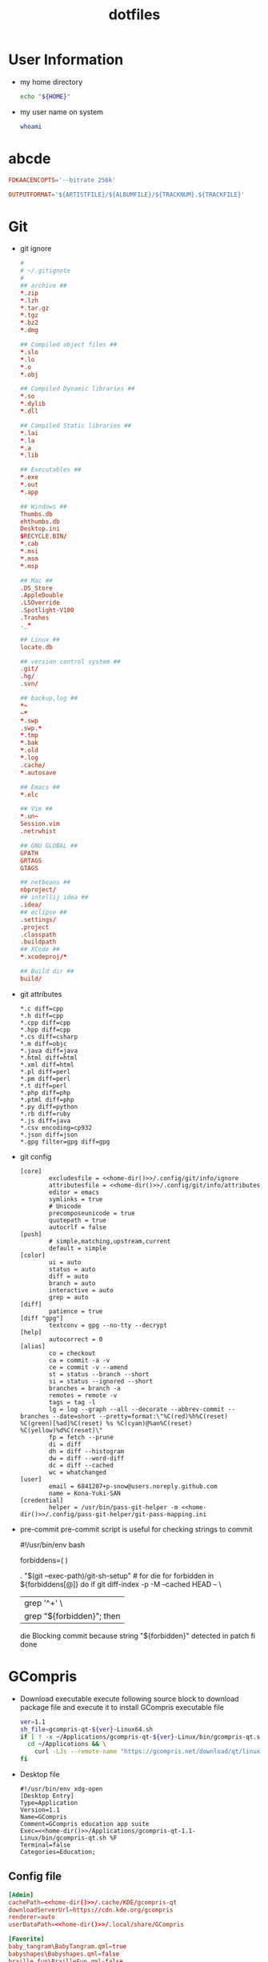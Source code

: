 #+TITLE: dotfiles
#+PROPERTY: header-args       :tangle-mode (identity #o644)
#+PROPERTY: header-args       :mkdirp yes
#+PROPERTY: tangle-target-dir .files

#+STARTUP: hideblocks

* User Information
- my home directory
  #+name: home-dir
  #+begin_src bash
    echo "${HOME}"
  #+end_src
- my user name on system
  #+name: whoami
  #+begin_src bash
    whoami
  #+end_src
* abcde
#+BEGIN_SRC conf :tangle (expand-tangle-target ".abcde.conf")
  FDKAACENCOPTS='--bitrate 256k'

  OUTPUTFORMAT='${ARTISTFILE}/${ALBUMFILE}/${TRACKNUM}.${TRACKFILE}'
#+END_SRC
* Git
- git ignore
  #+BEGIN_SRC conf :tangle (expand-tangle-target ".config/git/info/ignore")
    #
    # ~/.gitignote
    #
    ## archive ##
    ,*.zip
    ,*.lzh
    ,*.tar.gz
    ,*.tgz
    ,*.bz2
    ,*.dmg

    ## Compiled object files ##
    ,*.slo
    ,*.lo
    ,*.o
    ,*.obj

    ## Compiled Dynamic libraries ##
    ,*.so
    ,*.dylib
    ,*.dll

    ## Compiled Static libraries ##
    ,*.lai
    ,*.la
    ,*.a
    ,*.lib

    ## Executables ##
    ,*.exe
    ,*.out
    ,*.app

    ## Windows ##
    Thumbs.db
    ehthumbs.db
    Desktop.ini
    $RECYCLE.BIN/
    ,*.cab
    ,*.msi
    ,*.msm
    ,*.msp

    ## Mac ##
    .DS_Store
    .AppleDouble
    .LSOverride
    .Spotlight-V100
    .Trashes
    ._*

    ## Linux ##
    locate.db

    ## version control system ##
    .git/
    .hg/
    .svn/

    ## backup,log ##
    ,*~
    ~*
    ,*.swp
    .swp.*
    ,*.tmp
    ,*.bak
    ,*.old
    ,*.log
    .cache/
    ,*.autosave

    ## Emacs ##
    ,*.elc

    ## Vim ##
    ,*.un~
    Session.vim
    .netrwhist

    ## GNU GLOBAL ##
    GPATH
    GRTAGS
    GTAGS

    ## netbeans ##
    nbproject/
    ## intellij idea ##
    .idea/
    ## eclipse ##
    .settings/
    .project
    .classpath
    .buildpath
    ## XCode ##
    ,*.xcodeproj/*

    ## Build dir ##
    build/
  #+END_SRC
- git attributes
  #+BEGIN_SRC gitattributes :tangle (expand-tangle-target ".config/git/info/attributes")
    ,*.c diff=cpp
    ,*.h diff=cpp
    ,*.cpp diff=cpp
    ,*.hpp diff=cpp
    ,*.cs diff=csharp
    ,*.m diff=objc
    ,*.java diff=java
    ,*.html diff=html
    ,*.xml diff=html
    ,*.pl diff=perl
    ,*.pm diff=perl
    ,*.t diff=perl
    ,*.php diff=php
    ,*.ptml diff=php
    ,*.py diff=python
    ,*.rb diff=ruby
    ,*.js diff=java
    ,*.csv encoding=cp932
    ,*.json diff=json
    ,*.gpg filter=gpg diff=gpg
  #+END_SRC
- git config
  #+BEGIN_SRC gitconfig :noweb tangle :tangle (expand-tangle-target ".config/git/config")
    [core]
            excludesfile = <<home-dir()>>/.config/git/info/ignore
            attributesfile = <<home-dir()>>/.config/git/info/attributes
            editor = emacs
            symlinks = true
            # Unicode
            precomposeunicode = true
            quotepath = true
            autocrlf = false
    [push]
            # simple,matching,upstream,current
            default = simple
    [color]
            ui = auto
            status = auto
            diff = auto
            branch = auto
            interactive = auto
            grep = auto
    [diff]
            patience = true
    [diff "gpg"]
            textconv = gpg --no-tty --decrypt
    [help]
            autocorrect = 0
    [alias]
            co = checkout
            ca = commit -a -v
            ce = commit -v --amend
            st = status --branch --short
            si = status --ignored --short
            branches = branch -a
            remotes = remote -v
            tags = tag -l
            lg = log --graph --all --decorate --abbrev-commit --branches --date=short --pretty=format:\"%C(red)%h%C(reset) %C(green)[%ad]%C(reset) %s %C(cyan)@%an%C(reset) %C(yellow)%d%C(reset)\"
            fp = fetch --prune
            di = diff
            dh = diff --histogram
            dw = diff --word-diff
            dc = diff --cached
            wc = whatchanged
    [user]
            email = 6841207+p-snow@users.noreply.github.com
            name = Kona-Yuki-SAN
    [credential]
            helper = /usr/bin/pass-git-helper -m <<home-dir()>>/.config/pass-git-helper/git-pass-mapping.ini
  #+END_SRC
- pre-commit
  pre-commit script is useful for checking strings to commit
  # #+begin_src bash :noweb tangle :tangle ./.git/hooks/pre-commit :tangle-mode (identity #o775)
    #!/usr/bin/env bash

    forbiddens=(
      <<home-dir()>>
    )

    . "$(git --exec-path)/git-sh-setup" # for die
    for forbidden in ${forbiddens[@]}
    do
      if git diff-index -p -M --cached HEAD -- \
          | grep '^+' \
          | grep "${forbidden}"; then
        die Blocking commit because string "${forbidden}" detected in patch
      fi
    done
  #+end_src

* GCompris
- Download executable
  execute following source block to download package file and execute it to install GCompris executable file
  #+begin_src sh :results output silent
    ver=1.1
    sh_file=gcompris-qt-${ver}-Linux64.sh
    if [ ! -x ~/Applications/gcompris-qt-${ver}-Linux/bin/gcompris-qt.sh ]; then
      cd ~/Applications && \
        curl -LJs --remote-name "https://gcompris.net/download/qt/linux/${sh_file}"
    fi
  #+end_src
- Desktop file
  #+BEGIN_SRC conf-desktop :noweb tangle :tangle (expand-tangle-target ".local/share/applications/gcompris.desktop")
    #!/usr/bin/env xdg-open
    [Desktop Entry]
    Type=Application
    Version=1.1
    Name=GCompris
    Comment=GCompris education app suite
    Exec=<<home-dir()>>/Applications/gcompris-qt-1.1-Linux/bin/gcompris-qt.sh %F
    Terminal=false
    Categories=Education;
  #+END_SRC
** Config file
#+begin_src conf :noweb tangle :comments noweb :tangle (expand-tangle-target ".config/gcompris/gcompris-qt.conf")
  [Admin]
  cachePath=<<home-dir()>>/.cache/KDE/gcompris-qt
  downloadServerUrl=https://cdn.kde.org/gcompris
  renderer=auto
  userDataPath=<<home-dir()>>/.local/share/GCompris

  [Favorite]
  baby_tangram\BabyTangram.qml=true
  babyshapes\Babyshapes.qml=false
  braille_fun\BrailleFun.qml=false
  canal_lock\CanalLock.qml=true
  color_mix_light\ColorMixLight.qml=true
  colors\Colors.qml=true
  hanoi_real\HanoiReal.qml=true
  maze\Maze.qml=true
  play_piano\PlayPiano.qml=true
  railroad\Railroad.qml=true
  traffic\Traffic.qml=true

  [%General]
  audioEffectsVolume=0.7
  backgroundMusicVolume=0.2
  baseFontSize=0
  defaultCursor=false
  demo=false
  enableAudioEffects=true
  enableAudioVoices=true
  enableAutomaticDownloads=true
  enableBackgroundMusic=true
  filterLevelMax=6
  filterLevelMin=1
  filteredBackgroundMusic=forest.ogg
  font=Andika-R.otf
  fontCapitalization=0
  fontLetterSpacing=0
  fullscreen=false
  isCurrentFontEmbedded=true
  key=
  kiosk=false
  locale=system
  noCursor=false
  previousHeight=1375
  previousWidth=2560
  sectionVisible=true
  showLockedActivities=false
  useWordset=true
  virtualKeyboard=false
  wordset=data2/words/words.rcc

  [Internal]
  exeCount=139
  lastGCVersionRan=10100

  [Levels]
  algebra_by\AlgebraBy.qml=1, 2, 3, 4, 5, 6, 7, 8, 9, 10
  algebra_div\AlgebraDiv.qml=1, 2, 3, 4, 5, 6, 7, 8, 9, 10
  algebra_minus\AlgebraMinus.qml=1, 2, 3, 4, 5, 6, 7, 8, 9, 10
  algebra_plus\AlgebraPlus.qml=1, 2, 3, 4, 5, 6, 7, 8, 9, 10
  categorization\Categorization.qml=1, 2, 3
  chronos\Chronos.qml=1, 2
  clockgame\Clockgame.qml=1, 2, 3, 4, 5, 6
  crane\Crane.qml=1, 2, 3, 4
  details\Details.qml=1, 2, 3
  enumerate\Enumerate.qml=1, 2, 3, 4
  geo-country\GeoCountry.qml=1, 2, 3, 4
  gnumch-equality\GnumchEquality.qml=1, 2, 3, 4
  gnumch-inequality\GnumchInequality.qml=1, 2, 3, 4
  guesscount\Guesscount.qml=1, 2, 3, 4
  guessnumber\Guessnumber.qml=1, 2, 3, 4, 5
  land_safe\LandSafe.qml=1, 2
  learn_additions\Learn_additions.qml=1, 2, 3
  learn_digits\Learn_digits.qml=1, 2, 3, 4, 5, 6, 7, 8, 9
  learn_subtractions\Learn_subtractions.qml=1, 2, 3
  lightsoff\Lightsoff.qml=1, 2, 3, 4, 5, 6, 7, 8, 9
  magic-hat-minus\MagicHat.qml=1, 2, 3, 4, 5, 6
  magic-hat-plus\MagicHatPlus.qml=1, 2, 3, 4, 5, 6
  memory-enumerate\MemoryEnumerate.qml=1, 2, 3, 4, 5, 6, 7, 8
  memory-math-add-minus-mult-div-tux\MemoryMathAddMinusMultDivTux.qml=1, 2, 3, 4, 5, 6, 7, 8, 9, 10
  memory-math-add-minus-mult-div\MemoryMathAddMinusMultDiv.qml=1, 2, 3, 4, 5, 6, 7, 8, 9, 10
  memory-math-add-minus-tux\MemoryMathAddMinusTux.qml=1, 2, 3, 4, 5, 6, 7, 8, 9, 10
  memory-math-add-minus\MemoryMathAddMinus.qml=1, 2, 3, 4, 5, 6, 7, 8, 9, 10
  memory-math-add-tux\MemoryMathAddTux.qml=1, 2, 3, 4, 5, 6, 7, 8, 9, 10
  memory-math-add\MemoryMathAdd.qml=1, 2, 3, 4, 5, 6, 7, 8, 9, 10
  memory-math-div-tux\MemoryMathDivTux.qml=1, 2, 3, 4, 5, 6, 7, 8, 9, 10
  memory-math-div\MemoryMathDiv.qml=1, 2, 3, 4, 5, 6, 7, 8, 9, 10
  memory-math-minus-tux\MemoryMathMinusTux.qml=1, 2, 3, 4, 5, 6, 7, 8, 9, 10
  memory-math-minus\MemoryMathMinus.qml=1, 2, 3, 4, 5, 6, 7, 8, 9, 10
  memory-math-mult-div-tux\MemoryMathMultDivTux.qml=1, 2, 3, 4, 5, 6, 7, 8, 9
  memory-math-mult-div\MemoryMathMultDiv.qml=1, 2, 3, 4, 5, 6, 7, 8, 9
  memory-math-mult-tux\MemoryMathMultTux.qml=1, 2, 3, 4, 5, 6, 7, 8, 9, 10
  memory-math-mult\MemoryMathMult.qml=1, 2, 3, 4, 5, 6, 7, 8, 9, 10
  money\Money.qml=1, 2, 3
  money_back\MoneyBack.qml=1, 2, 3
  money_back_cents\MoneyBackCents.qml=1, 2, 3
  money_cents\MoneyCents.qml=1, 2, 3
  mosaic\Mosaic.qml=1, 2, 3, 4
  redraw\Redraw.qml=1, 2, 3
  redraw_symmetrical\RedrawSymmetrical.qml=1, 2, 3
  reversecount\Reversecount.qml=1, 2
  scalesboard\ScaleNumber.qml=1, 2, 3, 4, 5
  scalesboard_weight\ScalesboardWeight.qml=1, 2, 3, 4, 5, 6
  scalesboard_weight_avoirdupois\ScalesboardWeight.qml=1, 2, 3, 4, 5, 6
  share\Share.qml=1, 2, 3
  smallnumbers\Smallnumbers.qml=1, 2, 3, 4, 5, 6, 7, 8
  smallnumbers2\Smallnumbers2.qml=1, 2, 3, 4, 5, 6, 7, 8
  sudoku\Sudoku.qml=1, 2, 3, 4
  target\Target.qml=1, 2, 3, 4, 5

  [balancebox]
  filePath=qrc:/gcompris/src/activities/balancebox/resource/levels-default.json
  levels=builtin
  progress=12
#+end_src
* Email credentials                               :crypt:
-----BEGIN PGP MESSAGE-----

hQEMA9uWvE5LJ2ejAQf9HIbm4fXnkiUElAHbu8B/NYmkC58unK7BrZ/hjazdEFx5
gEFWNVE0SbjoEPA2GDbUimGmNW55E2Kq7KK7xTvspzC+cxxvCX7A4KuYO/Mf1Ku6
x1k2rcrXn/D/FNjKLut+cwMswA8mQPss/JOPzZGOhSsHpjYIt1UhfVmYgV+meYEQ
mn/jg5VsFkhlR2EKtkxie9G3k1KYK1/JSZBTY/VV/WLcxIkqMyaiGZl44QqXru9n
yhowUHof0egVWgMExFEqqnrY/vm/d8RotPq/VhRvgfsGfCtQD3Bkh2/av7sz3Sc1
j/e18WLqLMGGS7YdkaRUq2Aor44OGXkm9hs67/nep9LA0QH/aeJ0E4Wly2GG+TtR
x3sY1RiT0x84Y+ziIn2QxQK3HytaC7nGDUs6saQ2f9fDpx0+0JEqFCI47fQLvouJ
Xx9rw8O3PEITUV/f8skJVYOs0rC7hbdW7lcQLNH5eiunfFAStL1DO2bD+Bl8RCrW
p8Tqz2WuxCJMxu4acNMIGb3IRwngyeZZuqkCTLPJEGYlWRXQU6BQ8Tul/mvWLp1f
fEMvqTn0eyR56kI9rvMp56Pqtkj3olNi/YobbUAYe1C5NRxohTTpeM9cdP8wgV/q
Ed58AvRcpVZTH2s/5oyqwlKodyfIqT/PbSM5cnJLB0Y/gXcUIHIBJJDSjWj/sAAk
YcPdcBI55Rn+vW+rzbpSYFBejoNCO9GXgnhSs2y5ju9WeRcf9b0XyTFuRZ9RVNgc
MnOfxnEPg4z56D7BQdyPjttd+0unluNQwn/S6+hyrD7I/a8yqTjAj3Y8kBS+Srnc
vMfXovDLe5DIPERdKz48V5gR+kPqeRH215V0Sp1KQzD0ih+go+QEZppXh5LIQce9
fEVc
=KIEm
-----END PGP MESSAGE-----
* Login information                               :crypt:
-----BEGIN PGP MESSAGE-----

hQEMA9uWvE5LJ2ejAQf/bGK1WHe+jkoRoV0Zc/+JdxQKe3g6v5ZEgcbJEUvoX8kp
nDnyShR/pfajfakXzh3wD0otix5dr8xZVJJm5oiBFZaTuCeyZUoeeGVWxaXFqShQ
UQIQcATXKp8r41lp5mEHJrMorL4iWVLCBSftQ2jzdc0wsqs1ASIX6Q96OtD5D5+g
znX/1LAOMz3Lr3vo1M8Qxcx0ZaCtiW+gYz4pbCJdiOpIYvsc350lh67pjXYXZhq6
zot1DO278mStxH5Nj263uK6jA6D8KfeG5ea5aB6YiM6P9snE6WU1qkZQmsudSIB/
m0IKyj+1nJH3hHby6knyS5FUw4bOdve57jo67dg80dLApAErFvu+tcluKVs2yUeU
VQfqyLsU2pSNx/e7STQwSwoPNhET67UJRlI3dKCiHAHfBdYzXAjoQXqefpSlrjbf
g8zrIPUMK1MpeuWQ9HeIH6eaywFALnZExhtfXFaRDLtiNYnXMlwIdQ9CewA0Rl3m
RlTkh4uRPd7B44/s9GzMKd9DaDjTKNoRq/et14pKsDAc0K4pJdI97B9wyW506z/A
Ngxt3vhxeZWvZVnsAKWSAucyhaQ8BGWfKvPLjZid5mslhzJXHil5Xx+hn9STZ8Qi
sEdKK2Vphwatv4QdVz7dSEJyQ/e+it5tUSB/X6qoDMHY6OwhGM+6kQdLc4fvRfqW
gcckBL/R5A2WUvzaehfR6XKWe1rgESgDDGelR9CENzISbVVjo5r04/S/cGwug8Ss
fbmrvfnFu1NzGMqWER97y3R9Db7man5ce3G9x0GQkuPccIeuOQVehJsU3yHbEyye
AY4RXurg
=wgK4
-----END PGP MESSAGE-----
* pass
#+begin_src conf :tangle (expand-tangle-target ".config/pass-git-helper/git-pass-mapping.ini")
  [github.com*]
  username_extractor=specific_line
  line_username=2
  target=github.com
  # username_extractor=entry_name
#+end_src

* mpv
- mpv.conf
  #+begin_src conf :tangle (expand-tangle-target ".config/mpv/mpv.conf")
    ##################
    # video settings #
    ##################

    # Start in fullscreen mode by default.
    fs=yes


    ###########
    # General #
    ###########

    #save-position-on-quit
    no-border                               # no window title bar
    msg-module                              # prepend module name to log messages
    msg-color                               # color log messages on terminal
    term-osd-bar                            # display a progress bar on the terminal
    use-filedir-conf                        # look for additional config files in the directory of the opened file
    pause                                   # no autoplay
    force-window=immediate
    keep-open                               # keep the player open when a file's end is reached
    autofit-larger=100%x95%                 # resize window in case it's larger than W%xH% of the screen
    cursor-autohide-fs-only                 # don't autohide the cursor in window mode, only fullscreen
    # input-media-keys=no                     # enable/disable OSX media keys
    cursor-autohide=1000                    # autohide the curser after 1s

    screenshot-format=png
    screenshot-png-compression=8
    screenshot-template='~/Desktop/%F (%P) %n'

    hls-bitrate=max                         # use max quality for HLS streams


    #########
    # Cache #
    #########

    cache=yes
    cache-default=5000000                   # size in KB
    cache-backbuffer=25000                  # size in KB
    cache-initial=0                         # start playback when your cache is filled up with x kB
    cache-secs=10                           # how many seconds of audio/video to prefetch if the cache is active


    #############
    # OSD / OSC #
    #############

    osd-level=1                             # enable osd and display --osd-status-msg on interaction
    osd-duration=2500                       # hide the osd after x ms
    osd-status-msg='${time-pos} / ${duration}${?percent-pos: (${percent-pos}%)}${?frame-drop-count:${!frame-drop-count==0: Dropped: ${frame-drop-count}}}\n${?chapter:Chapter: ${chapter}}'
    # osd-status-msg='${=time-pos}'         # show raw position

    osd-font='Source Sans Pro'
    osd-font-size=64
    osd-color='#CCFFFFFF'                   # ARGB format
    osd-border-color='#DD322640'            # ARGB format
    #osd-shadow-offset=1                    # pixel width for osd text and progress bar
    osd-bar-align-y=0                       # progress bar y alignment (-1 top, 0 centered, 1 bottom)
    osd-border-size=2                       # size for osd text and progress bar
    osd-bar-h=2                             # height of osd bar as a fractional percentage of your screen height
    osd-bar-w=60                            # width of " " "


    #############
    # Subtitles #
    #############

    sub-use-margins
    sub-ass-force-margins

    demuxer-mkv-subtitle-preroll            # try to correctly show embedded subs when seeking
    sub-auto=fuzzy                          # external subs don't have to match the file name exactly to autoload
    embeddedfonts=yes                       # use embedded fonts for SSA/ASS subs
    sub-fix-timing=no                       # do not try to fix gaps (which might make it worse in some cases)
    sub-ass-force-style=Kerning=yes         # allows you to override style parameters of ASS scripts

    # the following options only apply to subtitles without own styling (i.e. not ASS but e.g. SRT)
    sub-font="Source Sans Pro Semibold"
    sub-font-size=36
    sub-color="#FFFFFFFF"
    sub-border-color="#FF262626"
    sub-border-size=3.2
    sub-shadow-offset=1
    sub-shadow-color="#33000000"
    sub-spacing=0.5


    #############
    # Languages #
    #############

    slang=enm,en,eng,de,deu,ger             # automatically select these subtitles (decreasing priority)
    alang=ja,jp,jpn,en,eng,de,deu,ger       # automatically select these audio tracks (decreasing priority)

    #########
    # Image #
    #########

    image-display-duration=4

    #########
    # Audio #
    #########

    audio-file-auto=fuzzy                   # external audio doesn't has to match the file name exactly to autoload
    audio-pitch-correction=yes              # automatically insert scaletempo when playing with higher speed
    volume-max=200                          # maximum volume in %, everything above 100 results in amplification
    volume=100                              # default volume, 100 = unchanged


    ################
    # Video Output #
    ################

    # Active VOs (and some other options) are set conditionally
    # See here for more information: https://github.com/wm4/mpv-scripts/blob/master/auto-profiles.lua
    # The script was modified to import functions from scripts/auto-profiles-functions.lua

    # Defaults for all profiles
    tscale=catmull_rom                      # sharp: oversample <-> linear (triangle) <-> catmull_rom <-> mitchell <-> gaussian <-> bicubic : smooth
    opengl-early-flush=no
    opengl-pbo=yes


    [high-quality]
    profile-desc=cond:is_desktop() and get('width', math.huge) < 3840
    scale=ewa_lanczossharp
    cscale=ewa_lanczossoft
    dscale=mitchell
    scale-antiring=0.7
    cscale-antiring=0.7
    dither-depth=auto
    correct-downscaling=yes
    sigmoid-upscaling=yes
    deband=yes
    hwdec=no

    [mid-quality]
    profile-desc=cond:(is_laptop() and not on_battery() and get('width', math.huge) < 1920) or (is_desktop() and get('width', math.huge) >= 3840)
    scale=spline36
    cscale=bilinear
    dscale=mitchell
    scale-antiring=1.0
    cscale-antiring=1.0
    dither-depth=auto
    correct-downscaling=yes
    sigmoid-upscaling=yes
    deband=yes
    hwdec=no

    [low-quality]
    profile-desc=cond:is_laptop() and (on_battery() or get('width', math.huge) >= 1920)
    scale=bilinear
    cscale=bilinear
    dscale=bilinear
    scale-antiring=0.0
    cscale-antiring=0.0
    dither-depth=no
    correct-downscaling=no
    sigmoid-upscaling=no
    deband=no
    hwdec=auto

    [60FPS]
    profile-desc=cond:is_laptop() and get('container-fps', 0) >= 59
    scale=bilinear
    cscale=bilinear

    [4K]
    profile-desc=cond:get('width', -math.huge) >= 3840
    vd-lavc-threads=32

    [4K-inverted]
    profile-desc=cond:get('width', -math.huge) < 3840
    vd-lavc-threads=0


    [default]


    ###################################
    # Protocol Specific Configuration #
    ###################################

    [protocol.https]
    #cache=yes
    #cache-default=500000                    # size in KB
    #cache-backbuffer=250000                 # size in KB
    cache-secs=100                          # how many seconds of audio/video to prefetch
    user-agent='Mozilla/5.0 (Macintosh; Intel Mac OS X 10.11; rv:47.0) Gecko/20100101 Firefox/47.0'

    [protocol.http]
    #cache=yes
    #cache-default=500000                    # size in KB
    #cache-backbuffer=250000                 # size in KB
    cache-secs=100                          # how many seconds of audio/video to prefetch
    user-agent='Mozilla/5.0 (Macintosh; Intel Mac OS X 10.11; rv:47.0) Gecko/20100101 Firefox/47.0'

    [extension.gif]
    cache=no
    no-pause
    loop-file=yes

    [extension.webm]
    #cache=no
    #no-pause
    #loop-file=yes
  #+end_src
- input.conf
  #+begin_src conf :tangle (expand-tangle-target ".config/mpv/input.conf")
    # mpv keybindings
    #
    # Location of user-defined bindings: ~/.config/mpv/input.conf
    #
    # Lines starting with # are comments. Use SHARP to assign the # key.
    # Copy this file and uncomment and edit the bindings you want to change.
    #
    # List of commands and further details: DOCS/man/input.rst
    # List of special keys: --input-keylist
    # Keybindings testing mode: mpv --input-test --force-window --idle
    #
    # Use 'ignore' to unbind a key fully (e.g. 'ctrl+a ignore').
    #
    # Strings need to be quoted and escaped:
    #   KEY show-text "This is a single backslash: \\ and a quote: \" !"
    #
    # You can use modifier-key combinations like Shift+Left or Ctrl+Alt+x with
    # the modifiers Shift, Ctrl, Alt and Meta (may not work on the terminal).
    #
    # The default keybindings are hardcoded into the mpv binary.
    # You can disable them completely with: --no-input-default-bindings

    # Developer note:
    # On compilation, this file is baked into the mpv binary, and all lines are
    # uncommented (unless '#' is followed by a space) - thus this file defines the
    # default key bindings.

    # If this is enabled, treat all the following bindings as default.
    #default-bindings start

    #MOUSE_BTN0 ignore                      # don't do anything
    #MOUSE_BTN0_DBL cycle fullscreen        # toggle fullscreen on/off
    #MOUSE_BTN2 cycle pause                 # toggle pause on/off
    #MOUSE_BTN3 seek 10
    #MOUSE_BTN4 seek -10
    #MOUSE_BTN5 add volume -2
    #MOUSE_BTN6 add volume 2

    # Mouse wheels, touchpad or other input devices that have axes
    # if the input devices supports precise scrolling it will also scale the
    # numeric value accordingly
    #AXIS_UP    seek 10
    #AXIS_DOWN  seek -10
    #AXIS_LEFT  seek 5
    #AXIS_RIGHT seek -5

    ## Seek units are in seconds, but note that these are limited by keyframes
    #RIGHT seek  5
    #LEFT  seek -5
    #UP    seek  60
    #DOWN  seek -60
    RIGHT  seek  5
    LEFT   seek -5
    UP     seek -60
    DOWN   seek  60
    Ctrl+f seek  5
    Ctrl+b seek -5
    Ctrl+p seek -60
    Ctrl+n seek  60
    # Do smaller, always exact (non-keyframe-limited), seeks with shift.
    # Don't show them on the OSD (no-osd).
    #Shift+RIGHT no-osd seek  1 exact
    #Shift+LEFT  no-osd seek -1 exact
    #Shift+UP    no-osd seek  5 exact
    #Shift+DOWN  no-osd seek -5 exact
    # Skip to previous/next subtitle (subject to some restrictions; see manpage)
    #Ctrl+LEFT   no-osd sub-seek -1
    #Ctrl+RIGHT  no-osd sub-seek  1
    #PGUP add chapter 1                     # skip to next chapter
    #PGDWN add chapter -1                   # skip to previous chapter
    PGUP add chapter -1                     # skip to next chapter
    PGDWN add chapter 1                     # skip to previous chapter
    #Shift+PGUP seek 600
    #Shift+PGDWN seek -600
    #[ multiply speed 0.9091                # scale playback speed
    #] multiply speed 1.1
    #{ multiply speed 0.5
    #} multiply speed 2.0
    #BS set speed 1.0                       # reset speed to normal
    #q quit
    #Q quit-watch-later
    #q {encode} quit 4
    #ESC set fullscreen no
    #ESC {encode} quit 4
    #p cycle pause                          # toggle pause/playback mode
    #. frame-step                           # advance one frame and pause
    #, frame-back-step                      # go back by one frame and pause
    #SPACE cycle pause
    ? playlist-shuffle                      # skip to random file
    #> playlist-next                        # skip to next file
    #ENTER playlist-next                    # skip to next file
    #< playlist-prev                        # skip to previous file
    #O no-osd cycle-values osd-level 3 1    # cycle through OSD mode
    #o show-progress
    #P show-progress
    #I show-text "${filename}"              # display filename in osd
    #z add sub-delay -0.1                   # subtract 100 ms delay from subs
    #x add sub-delay +0.1                   # add
    #ctrl++ add audio-delay 0.100           # this changes audio/video sync
    #ctrl+- add audio-delay -0.100
    #9 add volume -2
    #/ add volume -2
    #0 add volume 2
    #* add volume 2
    #m cycle mute
    #1 add contrast -1
    #2 add contrast 1
    #3 add brightness -1
    #4 add brightness 1
    #5 add gamma -1
    #6 add gamma 1
    #7 add saturation -1
    #8 add saturation 1
    #Alt+0 set window-scale 0.5
    #Alt+1 set window-scale 1.0
    #Alt+2 set window-scale 2.0
    # toggle deinterlacer (automatically inserts or removes required filter)
    #d cycle deinterlace
    #r add sub-pos -1                       # move subtitles up
    #t add sub-pos +1                       #                down
    #v cycle sub-visibility
    # stretch SSA/ASS subtitles with anamorphic videos to match historical
    #V cycle sub-ass-vsfilter-aspect-compat
    # switch between applying no style overrides to SSA/ASS subtitles, and
    # overriding them almost completely with the normal subtitle style
    #u cycle-values sub-ass-style-override "force" "no"
    #j cycle sub                            # cycle through subtitles
    #J cycle sub down                       # ...backwards
    #SHARP cycle audio                      # switch audio streams
    #_ cycle video
    #T cycle ontop                          # toggle video window ontop of other windows
    #f cycle fullscreen                     # toggle fullscreen
    #s async screenshot                     # take a screenshot
    #S async screenshot video               # ...without subtitles
    #Ctrl+s async screenshot window         # ...with subtitles and OSD, and scaled
    #Alt+s screenshot each-frame            # automatically screenshot every frame
    #w add panscan -0.1                     # zoom out with -panscan 0 -fs
    #e add panscan +0.1                     #      in
    # cycle video aspect ratios; "-1" is the container aspect
    #A cycle-values video-aspect "16:9" "4:3" "2.35:1" "-1"
    #POWER quit
    #PLAY cycle pause
    #PAUSE cycle pause
    #PLAYPAUSE cycle pause
    #STOP quit
    #FORWARD seek 60
    #REWIND seek -60
    #NEXT playlist-next
    #PREV playlist-prev
    #VOLUME_UP add volume 2
    #VOLUME_DOWN add volume -2
    #MUTE cycle mute
    #CLOSE_WIN quit
    #CLOSE_WIN {encode} quit 4
    #E cycle edition                        # next edition
    #l ab-loop                              # Set/clear A-B loop points
    #L cycle-values loop-file "inf" "no"    # toggle infinite looping
    #ctrl+c quit 4

    # Apple Remote section
    #AR_PLAY cycle pause
    #AR_PLAY_HOLD quit
    #AR_CENTER cycle pause
    #AR_CENTER_HOLD quit
    #AR_NEXT seek 10
    #AR_NEXT_HOLD seek 120
    #AR_PREV seek -10
    #AR_PREV_HOLD seek -120
    #AR_MENU show-progress
    #AR_MENU_HOLD cycle mute
    #AR_VUP add volume 2
    #AR_VUP_HOLD add chapter 1
    #AR_VDOWN add volume -2
    #AR_VDOWN_HOLD add chapter -1

    # For tv://
    #h cycle tv-channel -1                  # previous channel
    #k cycle tv-channel +1                  # next channel

    # For dvb://
    #H cycle dvb-channel-name -1            # previous channel
    #K cycle dvb-channel-name +1            # next channel

    #
    # Legacy bindings (may or may not be removed in the future)
    #
    #! add chapter -1                       # skip to previous chapter
    #@ add chapter 1                        #         next

    #
    # Not assigned by default
    # (not an exhaustive list of unbound commands)
    #

    # ? add sub-scale +0.1                  # increase subtitle font size
    # ? add sub-scale -0.1                  # decrease subtitle font size
    # ? sub-step -1                         # immediately display next subtitle
    # ? sub-step +1                         #                     previous
    # ? cycle angle                         # switch DVD/Bluray angle
    # ? add balance -0.1                    # adjust audio balance in favor of left
    Z add balance -0.1                    # adjust audio balance in favor of left
    # ? add balance 0.1                     #                                  right
    X add balance 0.1                     #                                  right
    # ? cycle sub-forced-only               # toggle DVD forced subs
    # ? cycle program                       # cycle transport stream programs
    # ? stop                                # stop playback (quit or enter idle mode)
  #+end_src
- scripts
  #+begin_src lua :tangle (expand-tangle-target ".config/mpv/scripts/delete_file.lua")
    local utils = require "mp.utils"

    del_list = {}

    function contains_item(l, i)
       for k, v in pairs(l) do
          if v == i then
             mp.osd_message("undeleting current file")
             l[k] = nil
             return true
          end
       end
       mp.osd_message("deleting current file")
       return false
    end

    function mark_delete()
       local work_dir = mp.get_property_native("working-directory")
       local file_path = mp.get_property_native("path")
       local s = file_path:find(work_dir, 0, true)
       local final_path
       if s and s == 0 then
          final_path = file_path
       else
          final_path = utils.join_path(work_dir, file_path)
       end
       if not contains_item(del_list, final_path) then
          table.insert(del_list, final_path)
       end
    end

    function delete(e)
       if e.reason == "quit" then
          for i, v in pairs(del_list) do
             print("deleting: "..v)
             os.remove(v)
          end
       end
    end

    mp.add_key_binding("ctrl+DEL", "delete_file", mark_delete)
    mp.register_event("end-file", delete)
  #+end_src

* unison
- music directory syncing
  #+begin_src conf :noweb tangle :tangle (expand-tangle-target ".unison/music.prf")
    # Roots of the synchronization
    root = <<home-dir()>>/mnt/ruizu/Music
    root = <<home-dir()>>/Audio

    # Paths to synchronize
    path = .

    # Ruizu's file system is FAT
    fat = true

    # Overwrite by newer file on confliction
    prefer = newer

    # Show nothing
    silent = true
    confirmbigdel = false

    # Do fast checking
    fastcheck = true

    # Log settings
    log = true
    logfile = <<home-dir()>>/var/log/unison/music.log

  #+end_src
- doc directory backup
  #+begin_src conf :noweb tangle :tangle (expand-tangle-target ".unison/doc.prf")
    # Roots of the synchronization
    root = <<home-dir()>>/mnt/ns01
    root = /media/<<whoami()>>/uhd01

    # Paths to synchronize
    path = doc

    # Overwrite by newer file on confliction
    prefer = newer

    # Use this command for displaying diffs
    diff = diff -y -W 79 --suppress-common-lines

    # Write down synchronization activity on log file rather than show in stdout
    auto = true
    confirmbigdel = false
    silent = true
    log = true
    logfile = <<home-dir()>>/var/log/unison/doc.log

    # Use inode number to verify identity rather than ckeck whole byte sequence
    fastcheck = true

    # Abort if device is not mounted
    mountpoint = doc
  #+end_src
* crontab                                         :crypt:
-----BEGIN PGP MESSAGE-----

hQEMA9uWvE5LJ2ejAQf/b7wCTfJyEqaCiqJjRdDMDjOl0cUEq85JQ1FV5K/0e39X
0/OyLnB7m53/gMvLBIQUUr8q1YlCQrluywX/plBJVGcelMFM23vceJoZ6L32dxsO
wNl3OXG9XYYMgcH3y3+WWh55qnLol0SgchrztlKFKo4gMP/Djcm7wBsu44tjK7SM
3nNtt+LzPz2ZYeO4otZDPsxgm/IgED9m2yHBOhcFjSa1/dIer+YXI+45XGQBvUep
oVtEy9pfXf6UzF0Qob9qf5dBiMB/JwrovPFXaChfB/BCTYNigjqTBrlEBNUDBbgP
JnmXPjdJR5r4lfeYOUqZPep3wgdGrDcAPtgFAEgfvdLpAdpIPJoT4EAl+nLMfipR
5S0rkCGc4WjGt68rCYJZr5M+vjFK2d04zGTeMFraZqXM8pYh1dNXwkFzd1X08Obj
DbbIF0WVZ3trhdKTd40iu4rdqjdSoOCZiR/TuCJAT833k7EdySVzDsR9+k3N2zen
nup7CBCHaF1F0Xsgk5sGLTX9d34fau5vIwC3HqR5XfAN1Zx0EbIPQDvvZTN+owt6
D5LCQKyWQX4QTxXM2SJQzMkSu2g5X3wokBdmufPsRgGbEwvOMM9vwcC+V8oCKEsT
TobAhK61oz2REvmUCteDtm0gbq9vWSxSU5I1Yq4fsCCN6osWv1okvphs0V4GI12E
zoo08x6P2KeRzi7sYs1By36BcHCYkjAwZYiyH8fXl34VdzoIYKq92M2KtRHo2BV/
Rvul4YgZNWJ9ZS0uj+WrpCQmfpBoyUVyyhLehOxH18U9/9IiuffMq/A0A4HfaJxD
v1/jH/qw6GtZOPakgTwGOMKqiq3w6TIo00uQM+gVExp5o4Rtd+o1jS0kiRZ8SW3j
jsUepUgen+lTiLgAd6WbYOmRhRhVVeCMG6YhGmQDLYYPcpLnublLRO5tmgbgjwum
vCU5PMX5LfgpmYn+xDAtaOI+rCjXEU3fQb0wTm26dwseeUnKeyCSPTzwg3x0OvdU
o4ExAWkAlZtw6QHNjMAsEEtDw/epNcrz5QgvhSGaq7tNcsnF4CKA9T+iJ7sFmFL/
NAxaAcAbPngkDJ6jigxJzE80AD/zcFoBx/AT4cSr0P2evCWGRA==
=7p3A
-----END PGP MESSAGE-----

